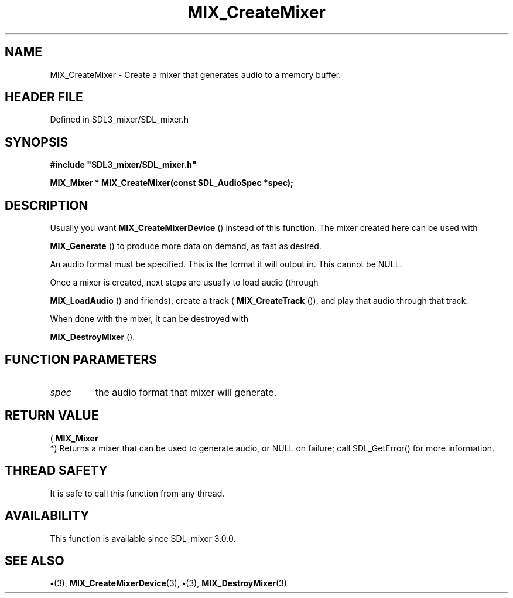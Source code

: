 .\" This manpage content is licensed under Creative Commons
.\"  Attribution 4.0 International (CC BY 4.0)
.\"   https://creativecommons.org/licenses/by/4.0/
.\" This manpage was generated from SDL_mixer's wiki page for MIX_CreateMixer:
.\"   https://wiki.libsdl.org/SDL3_mixer/MIX_CreateMixer
.\" Generated with SDL/build-scripts/wikiheaders.pl
.\"  revision 8c516fc
.\" Please report issues in this manpage's content at:
.\"   https://github.com/libsdl-org/sdlwiki/issues/new
.\" Please report issues in the generation of this manpage from the wiki at:
.\"   https://github.com/libsdl-org/SDL/issues/new?title=Misgenerated%20manpage%20for%20MIX_CreateMixer
.\" SDL_mixer can be found at https://libsdl.org/projects/SDL_mixer/
.de URL
\$2 \(laURL: \$1 \(ra\$3
..
.if \n[.g] .mso www.tmac
.TH MIX_CreateMixer 3 "SDL_mixer 3.1.0" "SDL_mixer" "SDL_mixer3 FUNCTIONS"
.SH NAME
MIX_CreateMixer \- Create a mixer that generates audio to a memory buffer\[char46]
.SH HEADER FILE
Defined in SDL3_mixer/SDL_mixer\[char46]h

.SH SYNOPSIS
.nf
.B #include \(dqSDL3_mixer/SDL_mixer.h\(dq
.PP
.BI "MIX_Mixer * MIX_CreateMixer(const SDL_AudioSpec *spec);
.fi
.SH DESCRIPTION
Usually you want 
.BR MIX_CreateMixerDevice
() instead
of this function\[char46] The mixer created here can be used with

.BR MIX_Generate
() to produce more data on demand, as fast as
desired\[char46]

An audio format must be specified\[char46] This is the format it will output in\[char46]
This cannot be NULL\[char46]

Once a mixer is created, next steps are usually to load audio (through

.BR MIX_LoadAudio
() and friends), create a track
(
.BR MIX_CreateTrack
()), and play that audio through that
track\[char46]

When done with the mixer, it can be destroyed with

.BR MIX_DestroyMixer
()\[char46]

.SH FUNCTION PARAMETERS
.TP
.I spec
the audio format that mixer will generate\[char46]
.SH RETURN VALUE
(
.BR MIX_Mixer
 *) Returns a mixer that can be used to generate
audio, or NULL on failure; call SDL_GetError() for more information\[char46]

.SH THREAD SAFETY
It is safe to call this function from any thread\[char46]

.SH AVAILABILITY
This function is available since SDL_mixer 3\[char46]0\[char46]0\[char46]

.SH SEE ALSO
.BR \(bu (3),
.BR MIX_CreateMixerDevice (3),
.BR \(bu (3),
.BR MIX_DestroyMixer (3)
